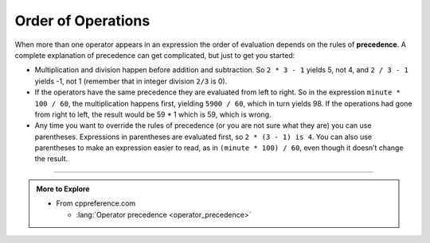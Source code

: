 Order of Operations
-------------------

.. index::
   single: precedence
   single: order of operations

When more than one operator appears in an expression the order of
evaluation depends on the rules of **precedence**. A complete
explanation of precedence can get complicated, but just to get you
started:

-  Multiplication and division happen before addition and subtraction.
   So ``2 * 3 - 1`` yields 5, not 4, and ``2 / 3 - 1`` yields -1, not 1 
   (remember that in integer division ``2/3`` is 0).

-  If the operators have the same precedence they are evaluated from
   left to right. So in the expression ``minute * 100 / 60``, the multiplication
   happens first, yielding ``5900 / 60``, which in turn yields 98. If the
   operations had gone from right to left, the result would be 59 * 1
   which is 59, which is wrong.

-  Any time you want to override the rules of precedence (or you are not
   sure what they are) you can use parentheses. Expressions in parentheses 
   are evaluated first, so ``2 * (3 - 1) is 4``. You can also use parentheses 
   to make an expression easier to read, as in ``(minute * 100) / 60``, even 
   though it doesn’t change the result.

.. activecode:: order_of_operations_AC_1
   :language: cpp
   :compileargs: ['-Wall', '-std=c++11']
   :nocodelens:
   :caption: The Role of Parentheses
  
   Observe the output of the code below to see how the placement of parentheses can change the result of a calculation.

   ~~~~
   #include <iostream>

   int main () {
       std::cout << (2 * 3) - 1 << '\n'
                 << 2 * (3 - 1) << '\n'
                 << 2 / 3 - 1   << '\n'
                 << 2 / (3 -1)  << '\n';
   }


.. tabbed:: tab_check

   .. tab:: Q1

      .. dragndrop:: order_of_operations_1
         :feedback: Try again!
         :match_1:  (6*4)+1|||25
         :match_2: 6*(4+1)|||30
         :match_3: (6/4)+1|||2
         :match_4: 6/(4+1)|||1

         Match the expression to its correct output. Don't forget to consider integer 
         division!


   .. tab:: Q2

      .. fillintheblank:: order_of_operations_2

         Any time you want to override the rules of precedence, you can use |blank|.

         - :[Pp][Aa][Rr][Ee][Nn][Tt][Hh][Ee][Ss][Ee][Ss]: Correct!
           :.*: Try again!


   .. tab:: Q3

      .. note::
         The following module will walk you through an example of the rules of 
         precedence.  Answer the questions in order to check what you remember 
         about the order of operations!


      .. reveal:: reveal0
         :showtitle: Question 3A
         :hidetitle: Hide Content
         
         .. clickablearea:: order_of_operations_3A
            :question: Click on ALL PARTS of the expression that get evaluated first.  For example, if "1 + 1" gets evaluated first, click on "1", "+", and "1".
            :iscode:
            :feedback: Try again!

            :click-incorrect:1:endclick: :click-incorrect:+:endclick: :click-incorrect:2:endclick: :click-incorrect:*:endclick: ( :click-correct:10:endclick: :click-correct:-:endclick: :click-correct:2:endclick: ) :click-incorrect:/:endclick: :click-incorrect:4:endclick:


      Once you've submitted your answer for Question 3A, click on Question 3B below.


      .. reveal:: reveal1
         :showtitle: Question 3B
         :hidetitle: Hide Content

         .. clickablearea:: order_of_operations_3B
            :question: Click on ALL PARTS of the expression that get evaluated NEXT.  For example, if "1 + 1" gets evaluated first, click on "1", "+", and "1".
            :iscode:
            :feedback: Try again!

            :click-incorrect:1:endclick: :click-incorrect:+:endclick: :click-correct:2:endclick: :click-correct:*:endclick: :click-correct:8:endclick: :click-incorrect:/:endclick: :click-incorrect:4:endclick:


      Once you've submitted your answer for Question 3B, click on Question 3C below.


      .. reveal:: reveal2
         :showtitle: Question 3C
         :hidetitle: Hide Content

         .. clickablearea:: order_of_operations_3C
            :question: Click on ALL PARTS of the expression that get evaluated NEXT.  For example, if "1 + 1" gets evaluated first, click on "1", "+", and "1".
            :iscode:
            :feedback: Try again!

            :click-incorrect:1:endclick: :click-incorrect:+:endclick: :click-correct:16:endclick: :click-correct:/:endclick: :click-correct:4:endclick:


      Once you've submitted your answer for Question 3C, click on Question 3D below.


      .. reveal:: reveal3
         :showtitle: Question 3D
         :hidetitle: Hide Content

         ::

             1 + 5

         is the only operation remaining.  I'm not going to ask you any questions
         about it.  However, it's important that you can wrap you head around the fact that
         the ``+`` operator appeared **first** in the calculation, but it was the **last**
         operator to be evaluated.  The order of operations can be kind of confusing
         at times, but I think you've got a good grasp of the concept!

-----

.. admonition:: More to Explore

   - From cppreference.com

     - :lang:`Operator precedence <operator_precedence>`
         
